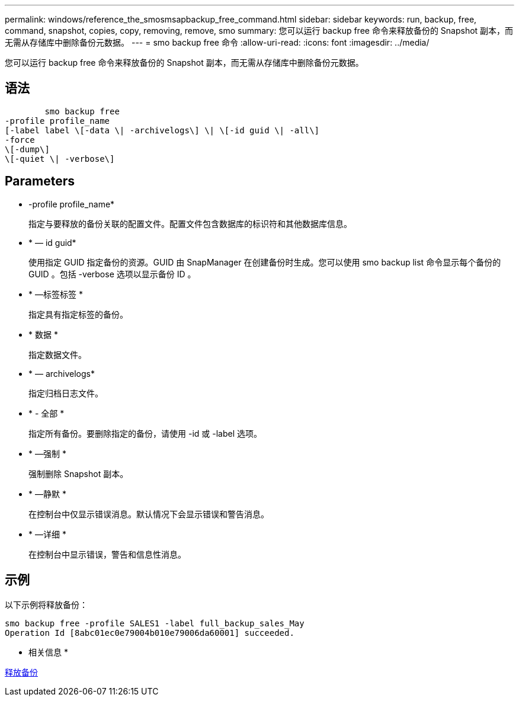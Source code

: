 ---
permalink: windows/reference_the_smosmsapbackup_free_command.html 
sidebar: sidebar 
keywords: run, backup, free, command, snapshot, copies, copy, removing, remove, smo 
summary: 您可以运行 backup free 命令来释放备份的 Snapshot 副本，而无需从存储库中删除备份元数据。 
---
= smo backup free 命令
:allow-uri-read: 
:icons: font
:imagesdir: ../media/


[role="lead"]
您可以运行 backup free 命令来释放备份的 Snapshot 副本，而无需从存储库中删除备份元数据。



== 语法

[listing]
----

        smo backup free
-profile profile_name
[-label label \[-data \| -archivelogs\] \| \[-id guid \| -all\]
-force
\[-dump\]
\[-quiet \| -verbose\]
----


== Parameters

* -profile profile_name*
+
指定与要释放的备份关联的配置文件。配置文件包含数据库的标识符和其他数据库信息。

* * — id guid*
+
使用指定 GUID 指定备份的资源。GUID 由 SnapManager 在创建备份时生成。您可以使用 smo backup list 命令显示每个备份的 GUID 。包括 -verbose 选项以显示备份 ID 。

* * —标签标签 *
+
指定具有指定标签的备份。

* * 数据 *
+
指定数据文件。

* * — archivelogs*
+
指定归档日志文件。

* * - 全部 *
+
指定所有备份。要删除指定的备份，请使用 -id 或 -label 选项。

* * —强制 *
+
强制删除 Snapshot 副本。

* * —静默 *
+
在控制台中仅显示错误消息。默认情况下会显示错误和警告消息。

* * —详细 *
+
在控制台中显示错误，警告和信息性消息。





== 示例

以下示例将释放备份：

[listing]
----
smo backup free -profile SALES1 -label full_backup_sales_May
Operation Id [8abc01ec0e79004b010e79006da60001] succeeded.
----
* 相关信息 *

xref:task_freeing_backups.adoc[释放备份]
